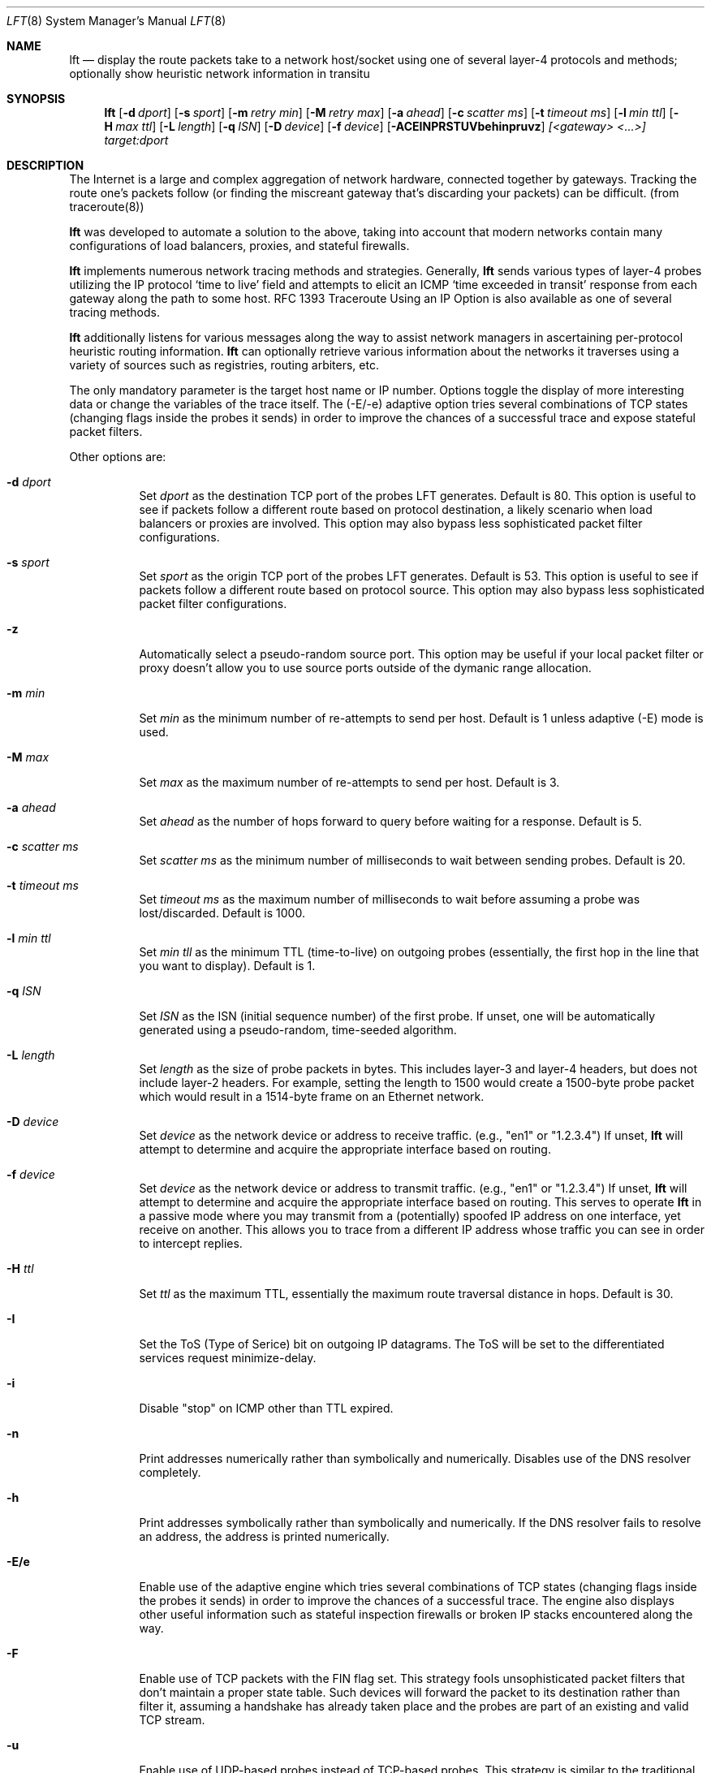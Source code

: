 .Dd August 17, 2002
.Dt LFT 8
.Os LFT
.Sh NAME
.Nm lft
.Nd display the route packets take to a network host/socket using one of several
layer-4 protocols and methods; optionally show heuristic network information in transitu
.Sh SYNOPSIS
.Nm lft
.Op Fl d Ar dport
.Op Fl s Ar sport
.Op Fl m Ar retry min
.Op Fl M Ar retry max
.Op Fl a Ar ahead
.Op Fl c Ar scatter ms
.Op Fl t Ar timeout ms
.Op Fl l Ar min ttl
.Op Fl H Ar max ttl
.Op Fl L Ar length
.Op Fl q Ar ISN
.Op Fl D Ar device
.Op Fl f Ar device
.Op Fl ACEINPRSTUVbehinpruvz
.Ar [<gateway> <...>]
.Ar target:dport
.Sh DESCRIPTION
The Internet is a large and complex aggregation of network hardware, 
connected together by gateways.  Tracking the route one's packets follow 
(or finding the miscreant gateway that's discarding your packets) can be 
difficult.  (from traceroute(8)) 
.Pp
.Nm 
was developed to automate a solution to the above, taking into 
account that modern networks contain many configurations of load balancers, 
proxies, and stateful firewalls.
.Pp
.Nm 
implements numerous network tracing methods and strategies.  Generally,
.Nm
sends various types of layer-4 probes utilizing the IP protocol `time to live' 
field and attempts to elicit an
.Tn ICMP `time exceeded in transit'
response from each gateway along the path to some host.  RFC 1393 Traceroute 
Using an IP Option is also available as one of several tracing methods.
.Pp
.Nm 
additionally listens for various messages along the way to assist network
managers in ascertaining per-protocol heuristic routing information.  
.Nm
can optionally retrieve various information about the networks it traverses using
a variety of sources such as registries, routing arbiters, etc.
.Pp
The only mandatory parameter is the target host name or IP number.  
Options toggle the display of more interesting data or change the variables
of the trace itself.  The (-E/-e) adaptive option tries several combinations 
of TCP states (changing flags inside the probes it sends) in order to improve 
the chances of a successful trace and expose stateful packet filters.
.Pp
Other options are:
.Bl -tag -width Ds
.It Fl d Ar dport
Set
.Ar dport
as the destination TCP port of the probes LFT generates.  Default is 80.  This option is useful to see if packets follow a different route based on protocol destination, a likely scenario when load balancers or proxies are involved.  This option may also bypass less sophisticated packet filter configurations.
.It Fl s Ar sport
Set
.Ar sport
as the origin TCP port of the probes LFT generates.  Default is 53.  This option is useful to see if packets follow a different route based on protocol source. This option may also bypass less sophisticated packet filter configurations.
.It Fl z
Automatically select a pseudo-random source port.  This option may be useful if your local
packet filter or proxy doesn't allow you to use source ports outside of the dymanic range allocation.
.It Fl m Ar min
Set 
.Ar min
as the minimum number of re-attempts to send per host.  Default is 1 unless adaptive
(-E) mode is used.
.It Fl M Ar max
Set 
.Ar max
as the maximum number of re-attempts to send per host.  Default is 3.
.It Fl a Ar ahead
Set 
.Ar ahead
as the number of hops forward to query before waiting for a response.  Default
is 5.
.It Fl c Ar scatter ms
Set 
.Ar scatter ms
as the minimum number of milliseconds to wait between sending probes.  Default
is 20.
.It Fl t Ar timeout ms
Set 
.Ar timeout ms
as the maximum number of milliseconds to wait before assuming a probe was 
lost/discarded.  Default is 1000.
.It Fl l Ar min ttl
Set 
.Ar min tll
as the minimum TTL (time-to-live) on outgoing probes (essentially, the 
first hop in the line that you want to display).  Default is 1.
.It Fl q Ar ISN
Set 
.Ar ISN
as the ISN (initial sequence number) of the first probe.  If unset, one will be
automatically generated using a pseudo-random, time-seeded algorithm.
.It Fl L Ar length
Set 
.Ar length
as the size of probe packets in bytes.  This includes layer-3 and layer-4 headers, but
does not include layer-2 headers.  For example, setting the length to 1500 would create
a 1500-byte probe packet which would result in a 1514-byte frame on an Ethernet network.
.It Fl D Ar device
Set 
.Ar device
as the network device or address to receive traffic.  (e.g., "en1" or "1.2.3.4")  If unset, 
.Nm
will attempt to determine and acquire the appropriate interface based on routing.
.It Fl f Ar device
Set 
.Ar device
as the network device or address to transmit traffic.  (e.g., "en1" or "1.2.3.4")  If unset, 
.Nm
will attempt to determine and acquire the appropriate interface based on routing.
This serves to operate 
.Nm
in a passive mode where you may transmit from a (potentially) spoofed IP address on one
interface, yet receive on another. This allows you to trace from a different
IP address whose traffic you can see in order to intercept replies.
.It Fl H Ar ttl
Set 
.Ar ttl
as the maximum TTL, essentially the maximum route traversal distance in 
hops.  Default is 30.
.It Fl I
Set the ToS (Type of Serice) bit on outgoing IP datagrams.  The ToS will
be set to the differentiated services request minimize-delay.
.It Fl i
Disable "stop" on ICMP other than TTL expired.
.It Fl n
Print addresses numerically rather than symbolically and numerically.  
Disables use of the DNS resolver completely. 
.It Fl h
Print addresses symbolically rather than symbolically and numerically.  If
the DNS resolver fails to resolve an address, the address is printed numerically.
.It Fl E/e
Enable use of the adaptive engine which tries several combinations of TCP states
(changing flags inside the probes it sends) in order to improve
the chances of a successful trace.  The engine also displays other useful
information such as stateful inspection firewalls or broken IP stacks 
encountered along the way.
.It Fl F 
Enable use of TCP packets with the FIN flag set.  This strategy fools unsophisticated
packet filters that don't maintain a proper state table.  Such devices will forward the packet 
to its destination rather than filter it, assuming a handshake has already taken place and 
the probes are part of an existing and valid TCP stream.  
.It Fl u
Enable use of UDP-based probes instead of TCP-based probes.  This strategy is similar
to the traditional traceroute method, but many of LFT's other options (such as source
and destination port selection) are still available.  By default, LFT's UDP probes
have a small payload (unlike LFT's TCP probes that carry no payload).  
.It Fl N
Enable lookup and display of network or AS names (e.g., [GNTY-NETBLK-4]).  This 
option queries Prefix WhoIs, RIPE NCC, or the RADB (as requested).  In the case of 
Prefix WhoIs or RADB, the network name is displayed.  In the case of RIPE NCC, the 
AS name is displayed.
.It Fl P
Enable RFC 1393 tracing method using ICMP and an IP option.  While this strategy
has been formalized in an RFC, few network equipment vendors support it.  
.It Fl p
Enable use of ICMP-based probes instead of TCP-based probes.  This strategy 
is sometimes the fastest, however firewalls commonly filter ICMP at network borders.
ICMP probes are echo request (ping) packets.
.It Fl b
Enable TCP basic tracing method.  Unlike the default method, the basic method generates
TCP probes without relying upon sequence numbers being conveyed correctly.  This
makes LFT more comptabile with networks employing NAT, but is slower than the default
method.  TCP basic may also be used with adaptive mode (-E).
.It Fl A
Enable lookup and display of of AS (autonomous system) numbers (e.g., [1]).  
This option queries one of several whois servers (see options 'C' and 'r')
in order to ascertain the origin ASN of the IP address in question.  By 
default, LFT uses the pWhoIs service whose ASN data tends to be more accurate 
and more timely than using the RADB as it is derived from the Internet's global 
routing table.  See www.pwhois.org
.It Fl r
Force use of the RIPE NCC RIS whois service to lookup ASNs.  This is an alternative
source of timely ASN-related information built using the Internet's global
routing table.  See www.ripe.net/projects/ris
.It Fl C
Force use of the Cymru whois service to lookup ASNs.  This is an
alternative source of timely ASN-related information built using the 
Internet's global routing table.  See www.cymru.com
.It Fl R
Force use of the RADB whois service to lookup ASNs.  This tends to be quick,
but incomplete and usually inaccurate with regard to the 'actual' Internet
routing table.  See www.radb.net
.It Fl T
Enable display of LFT's execution timer.  This option places timers on the
trace itself and on lookups and name resolution to show where LFT is spending
its time, waiting on resolvers, or processing trace packets.  Use with -V (verbose) 
to display additional detail.
.It Fl U
Display all times in UTC/GMT0.  This option also enables the -T option automatically.
.It Fl S
Suppress display of the real-time status bar.  This option makes LFT show its
completed trace output only, no-frills.
.It Fl V
Display verbose output.  Use more V's for more info.
.It Fl v
Display version information, then exit(1).
.El
.Pp
Any hosts listed after these options and before the final host/target will comprise
the loose source route.  Since network operators have security concerns
regarding the use of source routing, don't expect the LSRR options
to do anything for you in most public networks.
.Sh EXAMPLES
A sample use and output might be:
.Bd -literal
[edge.lax]$ lft -S 4.2.2.2

Hop  LFT trace to vnsc-bak.sys.gtei.net (4.2.2.2):80/tcp
 1   ln-gateway.centergate.com (206.117.161.1) 0.5ms
 2   isi-acg.ln.net (130.152.136.1) 2.3ms
 3   isi-1-lngw2-atm.ln.net (130.152.180.21) 2.5ms
 4   gigabitethernet5-0.lsanca1-cr3.bbnplanet.net (4.24.4.249) 3.0ms
 5   p6-0.lsanca1-cr6.bbnplanet.net (4.24.4.2) 3.4ms
 6   p6-0.lsanca2-br1.bbnplanet.net (4.24.5.49) 3.3ms
 7   p15-0.snjpca1-br1.bbnplanet.net (4.24.5.58) 10.9ms
 8   so-3-0-0.mtvwca1-br1.bbnplanet.net (4.24.7.33) 11.1ms
 9   p7-0.mtvwca1-dc-dbe1.bbnplanet.net (4.24.9.166) 11.0ms
10   vlan40.mtvwca1-dc1-dfa1-rc1.bbnplanet.net (128.11.193.67) 11.1ms
**   [neglected] no reply packets received from TTLs 11 through 20
**   [4.2-3 BSD bug] the next gateway may errantly reply with reused TTLs
21   [target] vnsc-bak.sys.gtei.net (4.2.2.2) 11.2ms

.Ed
.Pp
The (-S) option was used to suppress the real-time status bar for clean output.
LFT's "**" notifiers in between hops 10 and 21 represent additional useful information: the first is a "[neglected]" indicator that lets us know that none of the probes sent with the TTLs indicated elicited responses.  This could be for a variety of reasons, but the cause of this specific occurrence is described in the next informative message which indicates that this is likely the result of a bug in
the 4.[23]
.Tn BSD
network code (and its derivatives):  BSD 4.x (x < 3)
sends an unreachable message using whatever TTL remains in the
original datagram.  Since, for gateways, the remaining TTL is
zero, the
.Tn ICMP
"time exceeded" is guaranteed to not make it back
to us.  LFT does its best to identify this condition rather than print 
lots and lots of hops that don't exist (trying to reach a high enough TTL).
.Pp
Now, using the adaptive engine option:
.Bd -literal 

[edge.lax]$ lft -E -S 4.2.2.1

Hop  LFT trace to vnsc-pri.sys.gtei.net (4.2.2.1):80/tcp
 1   ln-gateway.centergate.com (206.117.161.1) 0.5/0.5ms
 2   isi-acg.ln.net (130.152.136.1) 2.1/2.3ms
 3   isi-1-lngw2-atm.ln.net (130.152.180.21) 2.6/7.1ms
 4   gigabitethernet5-0.lsanca1-cr3.bbnplanet.net (4.24.4.249) 6.1/3.9ms
**   [firewall] the next gateway may statefully inspect packets
 5   p0-0-0.lsanca1-csr1.bbnplanet.net (4.24.4.10) 155.4/3.7ms
 6   [target] vnsc-pri.sys.gtei.net (4.2.2.1) 22.6/3.7/*/*/*/*/*ms

.Ed
.Pp
In the scenario above, the adaptive engine was able to identify a stateful, packet-inspecting firewall in the path.  Another example with more options:
.Bd -literal

[edge.lax]$ lft -S -A -T -m 2 -d 80 -s 53 www.yahoo.com

Hop  LFT trace to w9.scd.yahoo.com (66.218.71.88):80/tcp
 1   [226] ln-gateway.centergate.com (206.117.161.1)  1 ms
 2   [226] isi-acg.ln.net (130.152.136.1)  2 ms
 3   [226] isi-1-lngw2-atm.ln.net (130.152.180.21)  3 ms
 4   [1] gigether5-0.lsanca1-cr3.bbnplanet.net (4.24.4.249)  3 ms
 5   [1] p6-0.lsanca1-cr6.bbnplanet.net (4.24.4.2)  5 ms
 6   [1] p6-0.lsanca2-br1.bbnplanet.net (4.24.5.49)  3 ms
 7   [1] p1-0.lsanca2-cr2.bbnplanet.net (4.25.112.1)  3 ms
 8   [16852] pos4-0.core1.LosAngeles1.Level3.net (209.0.227.57)  3 ms
 9   [3356] so-4-0-0.mp1.LosAngeles1.Level3.net (209.247.10.193)  3 ms
10   [3356] so-3-0-0.mp2.SanJose1.Level3.net (64.159.1.130)  11 ms
11   [3356] gige10-0.ipcolo4.SanJose1.Level3.net (64.159.2.42)  11 ms
12   [3356] cust-int.level3.net (64.152.81.62)  52 ms
13   [10310] vl17.bas2.scd.yahoo.com (66.218.64.150)  53 ms
14   [10310] w9.scd.yahoo.com (66.218.71.88) [target]  54 ms
.Pp
LFT's trace took 5.23 seconds.  Resolution required 3.58 seconds.

.Ed
.Pp
Note the -Ar above displays ASNs using the RADB as a whois source.  A better option may have been
to use the -A alone or perhaps -AC.
.Pp
And why not request netblock lookups?
.Bd -literal

[edge.lax]$ lft -S -N www.microsoft.com

Hop  LFT trace to www.us.microsoft.com (207.46.197.113):80/tcp
 1   [LOS-NETTOS-BLK4] ln-gateway.centergate.com (206.117.161.1)  2 ms
 2   [LOS-NETTOS] isi-acg.ln.net (130.152.136.1)  3 ms
 3   [LOS-NETTOS] isi-1-lngw2-pos.ln.net (130.152.80.30)  5 ms
 4   [GNTY-4-0] gigether5-0.lsanca1-cr3.bbnplanet.net (4.24.4.249)  4 ms
 5   [GNTY-4-0] p6-0.lsanca1-cr6.bbnplanet.net (4.24.4.2)  3 ms
 6   [GNTY-4-0] p6-0.lsanca2-br1.bbnplanet.net (4.24.5.49)  3 ms
 7   [GNTY-4-0] p15-0.snjpca1-br1.bbnplanet.net (4.24.5.58)  10 ms
 8   [GNTY-4-0] p9-0.snjpca1-br2.bbnplanet.net (4.24.9.130)  11 ms
 9   [GNTY-4-0] so-1-0-0.sttlwa2-br1.bbnplanet.net (4.0.3.229)  27 ms
10   [GNTY-4-0] so-0-0-0.sttlwa1-hcr1.bbnplanet.net (4.24.11.202)  28 ms
11   [GNTY-4-0] so-7-0-0.sttlwa1-hcr2.bbnplanet.net (4.24.10.234)  28 ms
12   [GNTY-4-0] p1-0.sttlwa1-cr2.bbnplanet.net (4.24.10.241)  29 ms
13   [GNTY-4-0] p2-0.msseattle.bbnplanet.net (4.25.89.6)  32 ms
14   [MICROSOFT-GLOBAL-NET] 207.46.154.9  32 ms
15   [MICROSOFT-GLOBAL-NET] 207.46.155.17  33 ms
16   [MICROSOFT-GLOBAL-NET] 207.46.129.51 [prohibited]  35 ms

.Ed
.Pp 
.Sh TROUBLESHOOTING
If traces don't appear to go anywhere, there are a number of things to try.  
If you are receiving an error related to permissions, be sure the
.Nm
executable is set-uid root so it may execute with root-level permissions
required to utilize raw sockets on most operating systems.
.Pp
If you do not receive permissions-related errors, but traces still don't go 
anywhere, first activate verbose output by adding -VV to your command line 
options.  Then, reading the verbose output, if you see trace
probes going out, but no replies being detected (as indicated by "RCVD" tags),
you may:  Use the TCP basic (-b) method if you wish to use TCP probes and you 
fear NAT may be causing your trace to fail.  Alternatively, select a different
trace method and protocol such as UDP (-u) or ICMP (-p).
.Pp
If you are attempting to use RFC 1393 (-P) and your trace is failing, this is 
likely because network equipment somewhere in the path does not conform to 
RFC 1393.  Your only option is to select an alternative tracing method or protocol.
.Pp
If you are attempting to utilize adaptive mode (-E/-e) and traces fail, first
try enabling NAT compatibility using TCP basic (-b).  If traces still fail, the
most likely reason is a close-proximity stateful firewall in your network, which 
prevents this feature from working.
.Pp
.Sh AUTHORS
Victor Oppleman, Eugene Antsilevitch, Sergey Kondryukov and other helpers around the world.
.Sh REPORTING BUGS
To report bugs, send e-mail to <lft@oppleman.com>
.Sh SEE ALSO
.Xr traceroute 8 ,
.Xr netstat 1 ,
.Xr whois 1 ,
.Xr whob 8
.Sh HISTORY
The
.Nm
command first appeared in 1998 as 'fft'.  Renamed as a result of confusion with fast fourier transforms, 
.Nm
stands for 'layer four traceroute.'  Thanks also to Nils McCarthy for writing 'FFT', LFT's predecessor.
